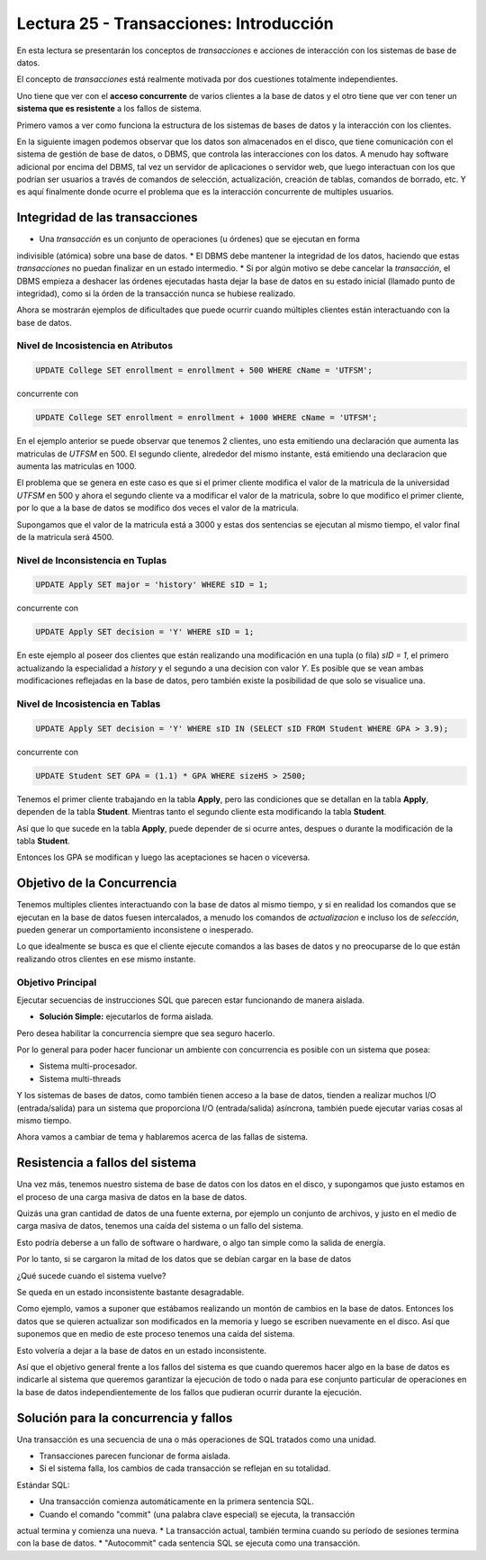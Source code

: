 Lectura 25 - Transacciones: Introducción
----------------------------------------

En esta lectura se presentarán los conceptos de *transacciones* e acciones de interacción 
con los sistemas de base de datos.

El concepto de *transacciones* está realmente motivada por dos cuestiones totalmente 
independientes.

Uno tiene que ver con el **acceso concurrente** de varios clientes a la base de datos y el 
otro tiene que ver con tener un **sistema que es resistente** a los fallos de sistema.

Primero vamos a ver como funciona la estructura de los sistemas de bases de datos y la 
interacción con los clientes.

En la siguiente imagen podemos observar que los datos son almacenados en el disco, que 
tiene comunicación con el sistema de gestión de base de datos, o DBMS, que controla las 
interacciones con los datos.
A menudo hay software adicional por encima del DBMS, tal vez un servidor de aplicaciones 
o servidor web, que luego interactuan con los que podrían ser usuarios a través de comandos 
de selección, actualización, creación de tablas, comandos de borrado, etc. Y es aquí 
finalmente donde ocurre el problema que es la interacción concurrente de multiples usuarios. 

.. image:: ../../../sql-course/src/lectura25/imagen1_semana7.png                               
   :align: center


Integridad de las transacciones
~~~~~~~~~~~~~~~~~~~~~~~~~~~~~~~

* Una *transacción* es un conjunto de operaciones (u órdenes) que se ejecutan en forma 
indivisible (atómica) sobre una base de datos.
* El DBMS debe mantener la integridad de los datos, haciendo que estas *transacciones* no 
puedan finalizar en un estado intermedio.
* Si por algún motivo se debe cancelar la *transacción*, el DBMS empieza a deshacer las 
órdenes ejecutadas hasta dejar la base de datos en su estado inicial (llamado punto de 
integridad), como si la órden de la transacción nunca se hubiese realizado.

Ahora se mostrarán ejemplos de dificultades que puede ocurrir cuando múltiples clientes 
están interactuando con la base de datos.

Nivel de Incosistencia en Atributos
===================================

.. code-block:: sql

 UPDATE College SET enrollment = enrollment + 500 WHERE cName = 'UTFSM';

concurrente con

.. code-block:: sql

 UPDATE College SET enrollment = enrollment + 1000 WHERE cName = 'UTFSM';

En el ejemplo anterior se puede observar que tenemos 2 clientes, uno esta emitiendo una 
declaración que aumenta las matriculas de *UTFSM* en 500.
El segundo cliente, alrededor del mismo instante, está emitiendo una declaracion que 
aumenta las matriculas en 1000.

El problema que se genera en este caso es que si el primer cliente modifica el valor 
de la matricula de la universidad *UTFSM* en 500 y ahora el segundo cliente va a modificar 
el valor de la matricula, sobre lo que modifico el primer cliente, por lo que a la base 
de datos se modifico dos veces el valor de la matricula.

Supongamos que el valor de la matricula está a 3000 y estas dos sentencias se ejecutan 
al mismo tiempo, el valor final de la matricula será 4500.

Nivel de Inconsistencia en Tuplas
=================================

.. code-block:: sql

 UPDATE Apply SET major = 'history' WHERE sID = 1;

concurrente con

.. code-block:: sql

 UPDATE Apply SET decision = 'Y' WHERE sID = 1;

En este ejemplo al poseer dos clientes que están realizando una modificación en una tupla 
(o fila) *sID = 1*, el primero actualizando la especialidad a *history* y el segundo a una decision 
con valor *Y*.
Es posible que se vean ambas modificaciones reflejadas en la base de datos, pero también 
existe la posibilidad de que solo se visualice una. 

Nivel de Incosistencia en Tablas
================================

.. code-block:: sql

 UPDATE Apply SET decision = 'Y' WHERE sID IN (SELECT sID FROM Student WHERE GPA > 3.9);

concurrente con

.. code-block:: sql

 UPDATE Student SET GPA = (1.1) * GPA WHERE sizeHS > 2500;

Tenemos el primer cliente trabajando en la tabla **Apply**, pero las condiciones que se 
detallan en la tabla **Apply**, dependen de la tabla **Student**.
Mientras tanto el segundo cliente esta modificando la tabla **Student**.

Así que lo que sucede en la tabla **Apply**, puede depender de si ocurre antes, despues o 
durante la modificación de la tabla **Student**.

Entonces los GPA se modifican y luego las aceptaciones se hacen o viceversa.


Objetivo de la Concurrencia
~~~~~~~~~~~~~~~~~~~~~~~~~~~

Tenemos multiples clientes interactuando con la base de datos al mismo tiempo, y si en 
realidad los comandos que se ejecutan en la base de datos fuesen intercalados, a menudo los 
comandos de *actualizacion* e incluso los de *selección*, pueden generar un comportamiento 
inconsistene o inesperado.
    
Lo que idealmente se busca es que el cliente ejecute comandos a las bases de datos y no 
preocuparse de lo que están realizando otros clientes en ese mismo instante.

Objetivo Principal
==================

Ejecutar secuencias de instrucciones SQL que parecen estar funcionando de manera aislada.

* **Solución Simple:** ejecutarlos de forma aislada.

Pero desea habilitar la concurrencia siempre que sea seguro hacerlo.

Por lo general para poder hacer funcionar un ambiente con concurrencia es posible con un 
sistema que posea:

* Sistema multi-procesador.
* Sistema multi-threads

Y los sistemas de bases de datos, como también tienen acceso a la base de datos, tienden 
a realizar muchos I/O (entrada/salida) para un sistema que proporciona I/O (entrada/salida) 
asíncrona, también puede ejecutar varias cosas al mismo tiempo.

Ahora vamos a cambiar de tema y hablaremos acerca de las fallas de sistema.

Resistencia a fallos del sistema
~~~~~~~~~~~~~~~~~~~~~~~~~~~~~~~~

Una vez más, tenemos nuestro sistema de base de datos con los datos en el disco, y supongamos 
que justo estamos en el proceso de una carga masiva de datos en la base de datos.

Quizás una gran cantidad de datos de una fuente externa, por ejemplo un conjunto de archivos, 
y justo en el medio de carga masiva de datos, tenemos una caída del sistema o un fallo del sistema.

Esto podría deberse a un fallo de software o hardware, o algo tan simple como la salida de energía.

Por lo tanto, si se cargaron la mitad de los datos que se debían cargar en la base de datos 

¿Qué sucede cuando el sistema vuelve?

Se queda en un estado inconsistente bastante desagradable.

Como ejemplo, vamos a suponer que estábamos realizando un montón de cambios en la base de datos.
Entonces los datos que se quieren actualizar son modificados en la memoria y luego se escriben nuevamente 
en el disco.
Así que suponemos que en medio de este proceso tenemos una caída del sistema.

Esto volvería a dejar a la base de datos en un estado inconsistente.

Así que el objetivo general frente a los fallos del sistema es que cuando queremos hacer 
algo en la base de datos es indicarle al sistema que queremos garantizar la ejecución de todo 
o nada para ese conjunto particular de operaciones en la base de datos independientemente 
de los fallos que pudieran ocurrir durante la ejecución. 

Solución para la concurrencia y fallos
~~~~~~~~~~~~~~~~~~~~~~~~~~~~~~~~~~~~~~

Una transacción es una secuencia de una o más operaciones de SQL tratados como una unidad.

* Transacciones parecen funcionar de forma aislada.
* Si el sistema falla, los cambios de cada transacción se reflejan en su totalidad.

Estándar SQL:

* Una transacción comienza automáticamente en la primera sentencia SQL.
* Cuando el comando "commit" (una palabra clave especial) se ejecuta, la transacción 
actual termina y comienza una nueva.
* La transacción actual, también termina cuando su período de sesiones termina con la base 
de datos.
* "Autocommit" cada sentencia SQL se ejecuta como una transacción.  
